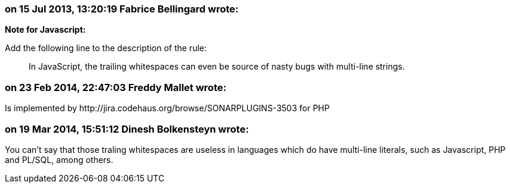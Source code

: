 === on 15 Jul 2013, 13:20:19 Fabrice Bellingard wrote:
*Note for Javascript:*

Add the following line to the description of the rule:

____
In JavaScript, the trailing whitespaces can even be source of nasty bugs with multi-line strings.

____

=== on 23 Feb 2014, 22:47:03 Freddy Mallet wrote:
Is implemented by \http://jira.codehaus.org/browse/SONARPLUGINS-3503 for PHP

=== on 19 Mar 2014, 15:51:12 Dinesh Bolkensteyn wrote:
You can't say that those traling whitespaces are useless in languages which do have multi-line literals, such as Javascript, PHP and PL/SQL, among others.

